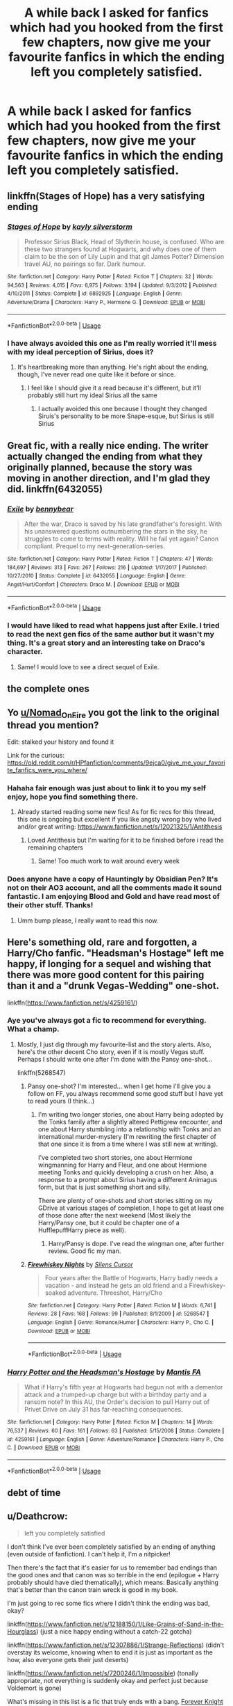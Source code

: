 #+TITLE: A while back I asked for fanfics which had you hooked from the first few chapters, now give me your favourite fanfics in which the ending left you completely satisfied.

* A while back I asked for fanfics which had you hooked from the first few chapters, now give me your favourite fanfics in which the ending left you completely satisfied.
:PROPERTIES:
:Author: Nomad_On_Fire
:Score: 73
:DateUnix: 1539018181.0
:DateShort: 2018-Oct-08
:FlairText: Request
:END:

** linkffn(Stages of Hope) has a very satisfying ending
:PROPERTIES:
:Author: natus92
:Score: 47
:DateUnix: 1539022425.0
:DateShort: 2018-Oct-08
:END:

*** [[https://www.fanfiction.net/s/6892925/1/][*/Stages of Hope/*]] by [[https://www.fanfiction.net/u/291348/kayly-silverstorm][/kayly silverstorm/]]

#+begin_quote
  Professor Sirius Black, Head of Slytherin house, is confused. Who are these two strangers found at Hogwarts, and why does one of them claim to be the son of Lily Lupin and that git James Potter? Dimension travel AU, no pairings so far. Dark humour.
#+end_quote

^{/Site/:} ^{fanfiction.net} ^{*|*} ^{/Category/:} ^{Harry} ^{Potter} ^{*|*} ^{/Rated/:} ^{Fiction} ^{T} ^{*|*} ^{/Chapters/:} ^{32} ^{*|*} ^{/Words/:} ^{94,563} ^{*|*} ^{/Reviews/:} ^{4,015} ^{*|*} ^{/Favs/:} ^{6,975} ^{*|*} ^{/Follows/:} ^{3,194} ^{*|*} ^{/Updated/:} ^{9/3/2012} ^{*|*} ^{/Published/:} ^{4/10/2011} ^{*|*} ^{/Status/:} ^{Complete} ^{*|*} ^{/id/:} ^{6892925} ^{*|*} ^{/Language/:} ^{English} ^{*|*} ^{/Genre/:} ^{Adventure/Drama} ^{*|*} ^{/Characters/:} ^{Harry} ^{P.,} ^{Hermione} ^{G.} ^{*|*} ^{/Download/:} ^{[[http://www.ff2ebook.com/old/ffn-bot/index.php?id=6892925&source=ff&filetype=epub][EPUB]]} ^{or} ^{[[http://www.ff2ebook.com/old/ffn-bot/index.php?id=6892925&source=ff&filetype=mobi][MOBI]]}

--------------

*FanfictionBot*^{2.0.0-beta} | [[https://github.com/tusing/reddit-ffn-bot/wiki/Usage][Usage]]
:PROPERTIES:
:Author: FanfictionBot
:Score: 15
:DateUnix: 1539022441.0
:DateShort: 2018-Oct-08
:END:


*** I have always avoided this one as I'm really worried it'll mess with my ideal perception of Sirius, does it?
:PROPERTIES:
:Author: Nomad_On_Fire
:Score: 3
:DateUnix: 1539047253.0
:DateShort: 2018-Oct-09
:END:

**** It's heartbreaking more than anything. He's right about the ending, though, I've never read one quite like it before or since.
:PROPERTIES:
:Author: ParanoidDrone
:Score: 5
:DateUnix: 1539048210.0
:DateShort: 2018-Oct-09
:END:

***** I feel like I should give it a read because it's different, but it'll probably still hurt my ideal Sirius all the same
:PROPERTIES:
:Author: Nomad_On_Fire
:Score: 2
:DateUnix: 1539048380.0
:DateShort: 2018-Oct-09
:END:

****** I actually avoided this one because I thought they changed Siruis's personality to be more Snape-esque, but Sirius is still Sirius
:PROPERTIES:
:Author: DefanatusX
:Score: 9
:DateUnix: 1539050065.0
:DateShort: 2018-Oct-09
:END:


** Great fic, with a really nice ending. The writer actually changed the ending from what they originally planned, because the story was moving in another direction, and I'm glad they did. linkffn(6432055)
:PROPERTIES:
:Author: JoseElEntrenador
:Score: 12
:DateUnix: 1539029326.0
:DateShort: 2018-Oct-08
:END:

*** [[https://www.fanfiction.net/s/6432055/1/][*/Exile/*]] by [[https://www.fanfiction.net/u/833356/bennybear][/bennybear/]]

#+begin_quote
  After the war, Draco is saved by his late grandfather's foresight. With his unanswered questions outnumbering the stars in the sky, he struggles to come to terms with reality. Will he fail yet again? Canon compliant. Prequel to my next-generation-series.
#+end_quote

^{/Site/:} ^{fanfiction.net} ^{*|*} ^{/Category/:} ^{Harry} ^{Potter} ^{*|*} ^{/Rated/:} ^{Fiction} ^{T} ^{*|*} ^{/Chapters/:} ^{47} ^{*|*} ^{/Words/:} ^{184,697} ^{*|*} ^{/Reviews/:} ^{313} ^{*|*} ^{/Favs/:} ^{267} ^{*|*} ^{/Follows/:} ^{216} ^{*|*} ^{/Updated/:} ^{1/17/2017} ^{*|*} ^{/Published/:} ^{10/27/2010} ^{*|*} ^{/Status/:} ^{Complete} ^{*|*} ^{/id/:} ^{6432055} ^{*|*} ^{/Language/:} ^{English} ^{*|*} ^{/Genre/:} ^{Angst/Hurt/Comfort} ^{*|*} ^{/Characters/:} ^{Draco} ^{M.} ^{*|*} ^{/Download/:} ^{[[http://www.ff2ebook.com/old/ffn-bot/index.php?id=6432055&source=ff&filetype=epub][EPUB]]} ^{or} ^{[[http://www.ff2ebook.com/old/ffn-bot/index.php?id=6432055&source=ff&filetype=mobi][MOBI]]}

--------------

*FanfictionBot*^{2.0.0-beta} | [[https://github.com/tusing/reddit-ffn-bot/wiki/Usage][Usage]]
:PROPERTIES:
:Author: FanfictionBot
:Score: 5
:DateUnix: 1539029365.0
:DateShort: 2018-Oct-08
:END:


*** I would have liked to read what happens just after Exile. I tried to read the next gen fics of the same author but it wasn't my thing. It's a great story and an interesting take on Draco's character.
:PROPERTIES:
:Author: friedfroglegs
:Score: 5
:DateUnix: 1539066337.0
:DateShort: 2018-Oct-09
:END:

**** Same! I would love to see a direct sequel of Exile.
:PROPERTIES:
:Author: beetlejuuce
:Score: 2
:DateUnix: 1539083821.0
:DateShort: 2018-Oct-09
:END:


** the complete ones
:PROPERTIES:
:Author: elizabater
:Score: 21
:DateUnix: 1539038967.0
:DateShort: 2018-Oct-09
:END:


** Yo [[/u/Nomad_On_Fire][u/Nomad_On_Fire]] you got the link to the original thread you mention?

Edit: stalked your history and found it

Link for the curious: [[https://old.reddit.com/r/HPfanfiction/comments/9ejca0/give_me_your_favorite_fanfics_were_you_where/]]
:PROPERTIES:
:Score: 7
:DateUnix: 1539041531.0
:DateShort: 2018-Oct-09
:END:

*** Hahaha fair enough was just about to link it to you my self enjoy, hope you find something there.
:PROPERTIES:
:Author: Nomad_On_Fire
:Score: 3
:DateUnix: 1539041940.0
:DateShort: 2018-Oct-09
:END:

**** Already started reading some new fics! As for fic recs for this thread, this one is ongoing but excellent if you like angsty wrong boy who lived and/or great writing: [[https://www.fanfiction.net/s/12021325/1/Antithesis]]
:PROPERTIES:
:Score: 2
:DateUnix: 1539042546.0
:DateShort: 2018-Oct-09
:END:

***** Loved Antithesis but I'm waiting for it to be finished before i read the remaining chapters
:PROPERTIES:
:Author: Nomad_On_Fire
:Score: 3
:DateUnix: 1539042659.0
:DateShort: 2018-Oct-09
:END:

****** Same! Too much work to wait around every week
:PROPERTIES:
:Score: 2
:DateUnix: 1539125973.0
:DateShort: 2018-Oct-10
:END:


*** Does anyone have a copy of Hauntingly by Obsidian Pen? It's not on their AO3 account, and all the comments made it sound fantastic. I am enjoying Blood and Gold and have read most of their other stuff. Thanks!
:PROPERTIES:
:Author: rentingumbrellas
:Score: 3
:DateUnix: 1539054554.0
:DateShort: 2018-Oct-09
:END:

**** Umm bump please, I really want to read this now.
:PROPERTIES:
:Author: midelus
:Score: 2
:DateUnix: 1539129313.0
:DateShort: 2018-Oct-10
:END:


** Here's something old, rare and forgotten, a Harry/Cho fanfic. "Headsman's Hostage" left me happy, if longing for a sequel and wishing that there was more good content for this pairing than it and a "drunk Vegas-Wedding" one-shot.

linkffn([[https://www.fanfiction.net/s/4259161/]])
:PROPERTIES:
:Author: Hellstrike
:Score: 9
:DateUnix: 1539021208.0
:DateShort: 2018-Oct-08
:END:

*** Aye you've always got a fic to recommend for everything. What a champ.
:PROPERTIES:
:Author: moralfaq
:Score: 8
:DateUnix: 1539022422.0
:DateShort: 2018-Oct-08
:END:

**** Mostly, I just dig through my favourite-list and the story alerts. Also, here's the other decent Cho story, even if it is mostly Vegas stuff. Perhaps I should write one after I'm done with the Pansy one-shot...

linkffn(5268547)
:PROPERTIES:
:Author: Hellstrike
:Score: 6
:DateUnix: 1539022824.0
:DateShort: 2018-Oct-08
:END:

***** Pansy one-shot? I'm interested... when I get home i'll give you a follow on FF, you always recommend some good stuff but I have yet to read yours (I think...)
:PROPERTIES:
:Author: moralfaq
:Score: 3
:DateUnix: 1539023183.0
:DateShort: 2018-Oct-08
:END:

****** I'm writing two longer stories, one about Harry being adopted by the Tonks family after a slightly altered Pettigrew encounter, and one about Harry stumbling into a relationship with Tonks and an international murder-mystery (I'm rewriting the first chapter of that one since it is from a time where I was still new at writing).

I've completed two short stories, one about Hermione wingmanning for Harry and Fleur, and one about Hermione meeting Tonks and quickly developing a crush on her. Also, a response to a prompt about Sirius having a different Animagus form, but that is just something short and silly.

There are plenty of one-shots and short stories sitting on my GDrive at various stages of completion, I hope to get at least one of those done after the next weekend (Most likely the Harry/Pansy one, but it could be chapter one of a HufflepuffHarry piece as well).
:PROPERTIES:
:Author: Hellstrike
:Score: 2
:DateUnix: 1539024320.0
:DateShort: 2018-Oct-08
:END:

******* Harry/Pansy is dope. I've read the wingman one, after further review. Good fic my man.
:PROPERTIES:
:Author: moralfaq
:Score: 1
:DateUnix: 1539031876.0
:DateShort: 2018-Oct-09
:END:


***** [[https://www.fanfiction.net/s/5268547/1/][*/Firewhiskey Nights/*]] by [[https://www.fanfiction.net/u/1613119/Silens-Cursor][/Silens Cursor/]]

#+begin_quote
  Four years after the Battle of Hogwarts, Harry badly needs a vacation - and instead he gets an old friend and a Firewhiskey-soaked adventure. Threeshot, Harry/Cho
#+end_quote

^{/Site/:} ^{fanfiction.net} ^{*|*} ^{/Category/:} ^{Harry} ^{Potter} ^{*|*} ^{/Rated/:} ^{Fiction} ^{M} ^{*|*} ^{/Words/:} ^{6,741} ^{*|*} ^{/Reviews/:} ^{28} ^{*|*} ^{/Favs/:} ^{168} ^{*|*} ^{/Follows/:} ^{99} ^{*|*} ^{/Published/:} ^{8/1/2009} ^{*|*} ^{/id/:} ^{5268547} ^{*|*} ^{/Language/:} ^{English} ^{*|*} ^{/Genre/:} ^{Romance/Humor} ^{*|*} ^{/Characters/:} ^{Harry} ^{P.,} ^{Cho} ^{C.} ^{*|*} ^{/Download/:} ^{[[http://www.ff2ebook.com/old/ffn-bot/index.php?id=5268547&source=ff&filetype=epub][EPUB]]} ^{or} ^{[[http://www.ff2ebook.com/old/ffn-bot/index.php?id=5268547&source=ff&filetype=mobi][MOBI]]}

--------------

*FanfictionBot*^{2.0.0-beta} | [[https://github.com/tusing/reddit-ffn-bot/wiki/Usage][Usage]]
:PROPERTIES:
:Author: FanfictionBot
:Score: 1
:DateUnix: 1539022833.0
:DateShort: 2018-Oct-08
:END:


*** [[https://www.fanfiction.net/s/4259161/1/][*/Harry Potter and the Headsman's Hostage/*]] by [[https://www.fanfiction.net/u/915543/Mantis-FA][/Mantis FA/]]

#+begin_quote
  What if Harry's fifth year at Hogwarts had begun not with a dementor attack and a trumped-up charge but with a birthday party and a ransom note? In this AU, the Order's decision to pull Harry out of Privet Drive on July 31 has far-reaching consequences.
#+end_quote

^{/Site/:} ^{fanfiction.net} ^{*|*} ^{/Category/:} ^{Harry} ^{Potter} ^{*|*} ^{/Rated/:} ^{Fiction} ^{M} ^{*|*} ^{/Chapters/:} ^{14} ^{*|*} ^{/Words/:} ^{76,537} ^{*|*} ^{/Reviews/:} ^{60} ^{*|*} ^{/Favs/:} ^{161} ^{*|*} ^{/Follows/:} ^{63} ^{*|*} ^{/Published/:} ^{5/15/2008} ^{*|*} ^{/Status/:} ^{Complete} ^{*|*} ^{/id/:} ^{4259161} ^{*|*} ^{/Language/:} ^{English} ^{*|*} ^{/Genre/:} ^{Adventure/Romance} ^{*|*} ^{/Characters/:} ^{Harry} ^{P.,} ^{Cho} ^{C.} ^{*|*} ^{/Download/:} ^{[[http://www.ff2ebook.com/old/ffn-bot/index.php?id=4259161&source=ff&filetype=epub][EPUB]]} ^{or} ^{[[http://www.ff2ebook.com/old/ffn-bot/index.php?id=4259161&source=ff&filetype=mobi][MOBI]]}

--------------

*FanfictionBot*^{2.0.0-beta} | [[https://github.com/tusing/reddit-ffn-bot/wiki/Usage][Usage]]
:PROPERTIES:
:Author: FanfictionBot
:Score: 3
:DateUnix: 1539021222.0
:DateShort: 2018-Oct-08
:END:


** debt of time
:PROPERTIES:
:Author: SilverSentry
:Score: 3
:DateUnix: 1539066815.0
:DateShort: 2018-Oct-09
:END:


** u/Deathcrow:
#+begin_quote
  left you completely satisfied
#+end_quote

I don't think I've ever been completely satisfied by an ending of anything (even outside of fanfiction). I can't help it, I'm a nitpicker!

Then there's the fact that it's easier for us to remember bad endings than the good ones and that canon was so terrible in the end (epilogue + Harry probably should have died thematically), which means: Basically anything that's better than the canon train wreck is good in my book.

I'm just going to rec some fics where I didn't think the ending was bad, okay?

linkffn([[https://www.fanfiction.net/s/12188150/1/Like-Grains-of-Sand-in-the-Hourglass]]) (just a nice happy ending without a catch-22 gotcha)

linkffn([[https://www.fanfiction.net/s/12307886/1/Strange-Reflections]]) (didn't overstay its welcome, knowing when to end it is just as important as the how, also everyone gets their just deserts)

linkffn([[https://www.fanfiction.net/s/7200246/1/Impossible]]) (tonally appropriate, not everything is suddenly okay and perfect just because Voldemort is gone)

What's missing in this list is a fic that truly ends with a bang. [[https://www.portkey-archive.org/story/5185/1][Forever Knight]] almost qualifies, but it takes a bit too long to wrap things up in a neat tidy little bow, which is completely unnecessary.

I had a surprisingly hard time thinking about endings here. Just goes to show that as long as the ending isn't actively terrible I'll probably be fine with it.
:PROPERTIES:
:Author: Deathcrow
:Score: 3
:DateUnix: 1539028395.0
:DateShort: 2018-Oct-08
:END:

*** [[https://www.fanfiction.net/s/12188150/1/][*/Like Grains of Sand in the Hourglass/*]] by [[https://www.fanfiction.net/u/1057022/Temporal-Knight][/Temporal Knight/]]

#+begin_quote
  During the Battle in the Department of Mysteries Nymphadora Tonks finds herself thrown back to the beginning of Fifth Year. With two Tonks walking around and her faith in Dumbledore eroded what's a Metamorphmagus to do? Protect Harry Potter at all costs, that's what! Tonks ends up crafting a new identity for herself and infiltrates Hogwarts to fix the future. Pairing: Harry/Tonks.
#+end_quote

^{/Site/:} ^{fanfiction.net} ^{*|*} ^{/Category/:} ^{Harry} ^{Potter} ^{*|*} ^{/Rated/:} ^{Fiction} ^{T} ^{*|*} ^{/Chapters/:} ^{12} ^{*|*} ^{/Words/:} ^{116,626} ^{*|*} ^{/Reviews/:} ^{913} ^{*|*} ^{/Favs/:} ^{3,457} ^{*|*} ^{/Follows/:} ^{3,446} ^{*|*} ^{/Updated/:} ^{7/26/2017} ^{*|*} ^{/Published/:} ^{10/12/2016} ^{*|*} ^{/Status/:} ^{Complete} ^{*|*} ^{/id/:} ^{12188150} ^{*|*} ^{/Language/:} ^{English} ^{*|*} ^{/Genre/:} ^{Fantasy/Romance} ^{*|*} ^{/Characters/:} ^{<Harry} ^{P.,} ^{N.} ^{Tonks>} ^{Hermione} ^{G.,} ^{Luna} ^{L.} ^{*|*} ^{/Download/:} ^{[[http://www.ff2ebook.com/old/ffn-bot/index.php?id=12188150&source=ff&filetype=epub][EPUB]]} ^{or} ^{[[http://www.ff2ebook.com/old/ffn-bot/index.php?id=12188150&source=ff&filetype=mobi][MOBI]]}

--------------

[[https://www.fanfiction.net/s/12307886/1/][*/Strange Reflections/*]] by [[https://www.fanfiction.net/u/1634726/LeQuin][/LeQuin/]]

#+begin_quote
  In the aftermath of the Second Blood War its horrors still haunt the survivors, the country needs to be rebuilt and the last thing Harry Potter needed was a family of Potters from another dimension suddenly appearing.
#+end_quote

^{/Site/:} ^{fanfiction.net} ^{*|*} ^{/Category/:} ^{Harry} ^{Potter} ^{*|*} ^{/Rated/:} ^{Fiction} ^{M} ^{*|*} ^{/Chapters/:} ^{20} ^{*|*} ^{/Words/:} ^{138,885} ^{*|*} ^{/Reviews/:} ^{1,220} ^{*|*} ^{/Favs/:} ^{2,002} ^{*|*} ^{/Follows/:} ^{1,095} ^{*|*} ^{/Updated/:} ^{2/11/2017} ^{*|*} ^{/Published/:} ^{1/4/2017} ^{*|*} ^{/Status/:} ^{Complete} ^{*|*} ^{/id/:} ^{12307886} ^{*|*} ^{/Language/:} ^{English} ^{*|*} ^{/Genre/:} ^{Drama} ^{*|*} ^{/Characters/:} ^{Harry} ^{P.,} ^{Hermione} ^{G.,} ^{Ginny} ^{W.} ^{*|*} ^{/Download/:} ^{[[http://www.ff2ebook.com/old/ffn-bot/index.php?id=12307886&source=ff&filetype=epub][EPUB]]} ^{or} ^{[[http://www.ff2ebook.com/old/ffn-bot/index.php?id=12307886&source=ff&filetype=mobi][MOBI]]}

--------------

[[https://www.fanfiction.net/s/7200246/1/][*/Impossible/*]] by [[https://www.fanfiction.net/u/531875/PerfectPride][/PerfectPride/]]

#+begin_quote
  Hermione/Bellatrix pairing. Bellatrix abducts Hermione and keeps her prisoner, but an ancient magic threatens to change both their lives in ways they never thought were possible.
#+end_quote

^{/Site/:} ^{fanfiction.net} ^{*|*} ^{/Category/:} ^{Harry} ^{Potter} ^{*|*} ^{/Rated/:} ^{Fiction} ^{M} ^{*|*} ^{/Chapters/:} ^{30} ^{*|*} ^{/Words/:} ^{185,595} ^{*|*} ^{/Reviews/:} ^{1,110} ^{*|*} ^{/Favs/:} ^{1,376} ^{*|*} ^{/Follows/:} ^{579} ^{*|*} ^{/Updated/:} ^{11/11/2011} ^{*|*} ^{/Published/:} ^{7/20/2011} ^{*|*} ^{/Status/:} ^{Complete} ^{*|*} ^{/id/:} ^{7200246} ^{*|*} ^{/Language/:} ^{English} ^{*|*} ^{/Genre/:} ^{Romance/Angst} ^{*|*} ^{/Characters/:} ^{Hermione} ^{G.,} ^{Bellatrix} ^{L.} ^{*|*} ^{/Download/:} ^{[[http://www.ff2ebook.com/old/ffn-bot/index.php?id=7200246&source=ff&filetype=epub][EPUB]]} ^{or} ^{[[http://www.ff2ebook.com/old/ffn-bot/index.php?id=7200246&source=ff&filetype=mobi][MOBI]]}

--------------

*FanfictionBot*^{2.0.0-beta} | [[https://github.com/tusing/reddit-ffn-bot/wiki/Usage][Usage]]
:PROPERTIES:
:Author: FanfictionBot
:Score: 1
:DateUnix: 1539028414.0
:DateShort: 2018-Oct-08
:END:


*** u/Hellstrike:
#+begin_quote
  just a nice happy ending
#+end_quote

It would be if the sequel would come out. As it is right now, it really blue-balls the reader because it is a good story which promised a sequel but has yet to deliver.
:PROPERTIES:
:Author: Hellstrike
:Score: 1
:DateUnix: 1539036537.0
:DateShort: 2018-Oct-09
:END:


** [[https://m.fanfiction.net/s/1399984/1/Recnac-Transfaerso]]

also has a sequel and an alternate ending
:PROPERTIES:
:Author: microwaveablecake
:Score: 1
:DateUnix: 1539718663.0
:DateShort: 2018-Oct-16
:END:

*** linkffn(1399984)
:PROPERTIES:
:Author: microwaveablecake
:Score: 1
:DateUnix: 1539718735.0
:DateShort: 2018-Oct-16
:END:

**** no idea how the link thing works, sorry
:PROPERTIES:
:Author: microwaveablecake
:Score: 2
:DateUnix: 1539718771.0
:DateShort: 2018-Oct-16
:END:


**** [[https://www.fanfiction.net/s/1399984/1/][*/Recnac Transfaerso/*]] by [[https://www.fanfiction.net/u/406888/Celebony][/Celebony/]]

#+begin_quote
  In a rash act of self-sacrifice, Harry saves a dying Muggle by magically transfering the man's cancer to himself. Now, going through his fifth year with a terrible secret, he begins to realize just what he's given up. H/G, R/Hr. Warning: abuse
#+end_quote

^{/Site/:} ^{fanfiction.net} ^{*|*} ^{/Category/:} ^{Harry} ^{Potter} ^{*|*} ^{/Rated/:} ^{Fiction} ^{T} ^{*|*} ^{/Chapters/:} ^{39} ^{*|*} ^{/Words/:} ^{195,216} ^{*|*} ^{/Reviews/:} ^{4,605} ^{*|*} ^{/Favs/:} ^{5,806} ^{*|*} ^{/Follows/:} ^{1,229} ^{*|*} ^{/Updated/:} ^{1/11/2004} ^{*|*} ^{/Published/:} ^{6/25/2003} ^{*|*} ^{/Status/:} ^{Complete} ^{*|*} ^{/id/:} ^{1399984} ^{*|*} ^{/Language/:} ^{English} ^{*|*} ^{/Genre/:} ^{Drama/Romance} ^{*|*} ^{/Characters/:} ^{Harry} ^{P.} ^{*|*} ^{/Download/:} ^{[[http://www.ff2ebook.com/old/ffn-bot/index.php?id=1399984&source=ff&filetype=epub][EPUB]]} ^{or} ^{[[http://www.ff2ebook.com/old/ffn-bot/index.php?id=1399984&source=ff&filetype=mobi][MOBI]]}

--------------

*FanfictionBot*^{2.0.0-beta} | [[https://github.com/tusing/reddit-ffn-bot/wiki/Usage][Usage]]
:PROPERTIES:
:Author: FanfictionBot
:Score: 1
:DateUnix: 1539718801.0
:DateShort: 2018-Oct-16
:END:
